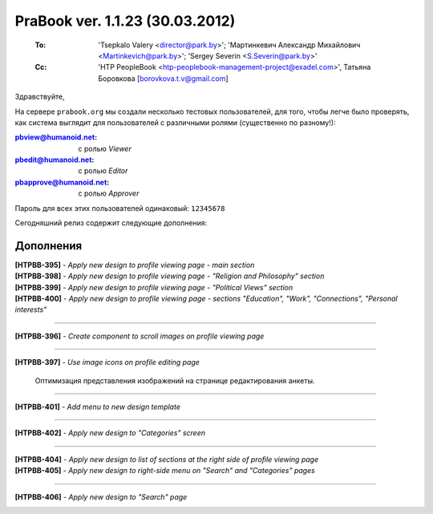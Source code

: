 ---------------------------------
PraBook ver. 1.1.23 (30.03.2012)
---------------------------------

    :To: 'Tsepkalo Valery <director@park.by>'; 'Мартинкевич Александр Михайлович <Martinkevich@park.by>'; 'Sergey Severin <S.Severin@park.by>'
    :Cc: 'HTP PeopleBook <htp-peoplebook-management-project@exadel.com>', Татьяна Боровкова [borovkova.t.v@gmail.com]

.. |to|  image:: file:///D:/album/freemind/forward.png

Здравствуйте,


На сервере ``prabook.org`` мы создали несколько тестовых пользователей,
для того, чтобы легче было проверять, как система выглядит для пользователей 
с различными ролями (существенно по разному!):

:pbview@humanoid.net: с ролью `Viewer`
:pbedit@humanoid.net: с ролью `Editor`
:pbapprove@humanoid.net: с ролью `Approver`

Пароль для всех этих пользователей одинаковый: ``12345678``

Сегодняшний релиз содержит следующие дополнения:


Дополнения
----------

| **[HTPBB-395]** - `Apply new design to profile viewing page - main section`
| **[HTPBB-398]** - `Apply new design to profile viewing page - "Religion and Philosophy" section`
| **[HTPBB-399]** - `Apply new design to profile viewing page - "Political Views" section`
| **[HTPBB-400]** - `Apply new design to profile viewing page - sections "Education", "Work", "Connections", "Personal interests"`

.. image:: images/23/main.jpg

-----------

**[HTPBB-396]** - `Create component to scroll images on profile viewing page`

.. image:: images/23/scroll_images.jpg

-----------

**[HTPBB-397]** - `Use image icons on profile editing page`

    Оптимизация представления изображений на странице редактирования анкеты. 
    
-----------

**[HTPBB-401]** - `Add menu to new design template`

.. image:: images/23/menu.jpg

-----------

**[HTPBB-402]** - `Apply new design to "Categories" screen`

.. image:: images/23/categories.jpg

-----------

| **[HTPBB-404]** - `Apply new design to list of sections at the right side of profile viewing page`
| **[HTPBB-405]** - `Apply new design to right-side menu on "Search" and "Categories" pages`


.. image:: images/23/categories.jpg

-----------

**[HTPBB-406]** - `Apply new design to "Search" page`

.. image:: images/23/search.jpg

